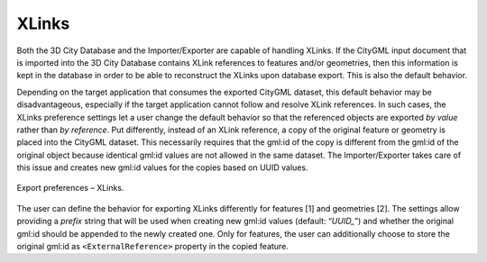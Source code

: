 .. _impexp_export_preferences_xlinks_chapter:

XLinks
^^^^^^

Both the 3D City Database and the Importer/Exporter are capable of
handling XLinks. If the CityGML input document that is imported into the
3D City Database contains XLink references to features and/or
geometries, then this information is kept in the database in order to be
able to reconstruct the XLinks upon database export. This is also the
default behavior.

Depending on the target application that consumes the exported CityGML
dataset, this default behavior may be disadvantageous, especially if the
target application cannot follow and resolve XLink references. In such
cases, the XLinks preference settings let a user change the default
behavior so that the referenced objects are exported *by value* rather
than *by reference*. Put differently, instead of an XLink reference, a
copy of the original feature or geometry is placed into the CityGML
dataset. This necessarily requires that the gml:id of the copy is
different from the gml:id of the original object because identical
gml:id values are not allowed in the same dataset. The Importer/Exporter
takes care of this issue and creates new gml:id values for the copies
based on UUID values.

.. figure:: /media/impexp_export_preferences_xlinks_fig.png
   :name: impexp_export_preferences_xlinks_fig
   :align: center

   Export preferences – XLinks.

The user can define the behavior for exporting XLinks differently for
features [1] and geometries [2]. The settings allow providing a
*prefix* string that will be used when creating new gml:id values
(default: “\ *UUID\_*\ ”) and whether the original gml:id should be
appended to the newly created one. Only for features, the user can
additionally choose to store the original gml:id as ``<ExternalReference>``
property in the copied feature.